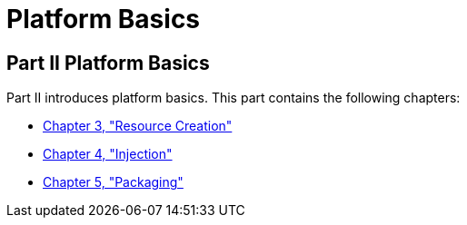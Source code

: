 Platform Basics
===============

[[GFIRP2]][[JEETT1358]]

[[part-ii-platform-basics]]
Part II Platform Basics
-----------------------

Part II introduces platform basics. This part contains the following
chapters:

* link:resource-creation.html#GKJIQ2[Chapter 3, "Resource Creation"]
* link:injection.html#GKJIQ3[Chapter 4, "Injection"]
* link:packaging.html#GKJIQ4[Chapter 5, "Packaging"]


